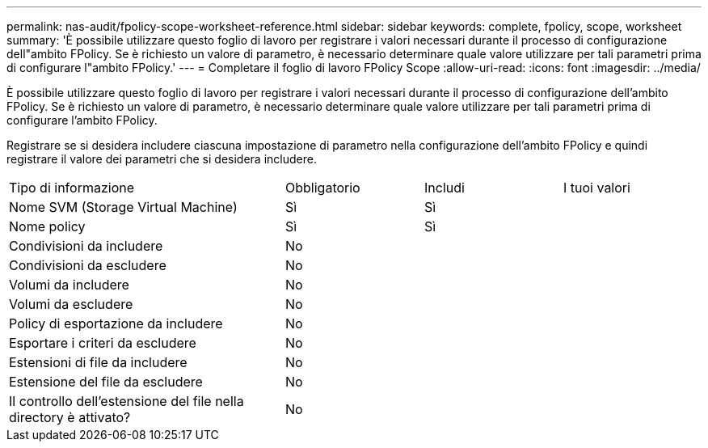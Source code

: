 ---
permalink: nas-audit/fpolicy-scope-worksheet-reference.html 
sidebar: sidebar 
keywords: complete, fpolicy, scope, worksheet 
summary: 'È possibile utilizzare questo foglio di lavoro per registrare i valori necessari durante il processo di configurazione dell"ambito FPolicy. Se è richiesto un valore di parametro, è necessario determinare quale valore utilizzare per tali parametri prima di configurare l"ambito FPolicy.' 
---
= Completare il foglio di lavoro FPolicy Scope
:allow-uri-read: 
:icons: font
:imagesdir: ../media/


[role="lead"]
È possibile utilizzare questo foglio di lavoro per registrare i valori necessari durante il processo di configurazione dell'ambito FPolicy. Se è richiesto un valore di parametro, è necessario determinare quale valore utilizzare per tali parametri prima di configurare l'ambito FPolicy.

Registrare se si desidera includere ciascuna impostazione di parametro nella configurazione dell'ambito FPolicy e quindi registrare il valore dei parametri che si desidera includere.

[cols="40,20,20,20"]
|===


| Tipo di informazione | Obbligatorio | Includi | I tuoi valori 


 a| 
Nome SVM (Storage Virtual Machine)
 a| 
Sì
 a| 
Sì
 a| 



 a| 
Nome policy
 a| 
Sì
 a| 
Sì
 a| 



 a| 
Condivisioni da includere
 a| 
No
 a| 
 a| 



 a| 
Condivisioni da escludere
 a| 
No
 a| 
 a| 



 a| 
Volumi da includere
 a| 
No
 a| 
 a| 



 a| 
Volumi da escludere
 a| 
No
 a| 
 a| 



 a| 
Policy di esportazione da includere
 a| 
No
 a| 
 a| 



 a| 
Esportare i criteri da escludere
 a| 
No
 a| 
 a| 



 a| 
Estensioni di file da includere
 a| 
No
 a| 
 a| 



 a| 
Estensione del file da escludere
 a| 
No
 a| 
 a| 



 a| 
Il controllo dell'estensione del file nella directory è attivato?
 a| 
No
 a| 
 a| 

|===